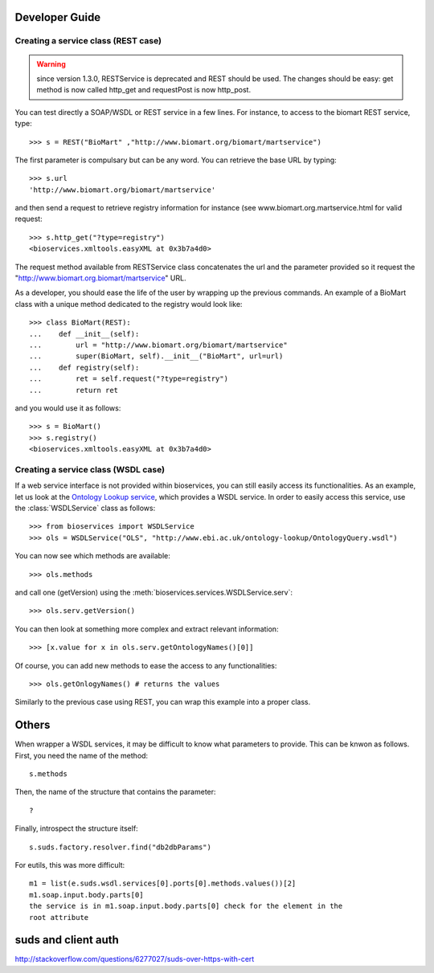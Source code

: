 



.. _developer:


Developer Guide
===================

Creating a service class (REST case)
--------------------------------------------------
.. warning:: since version 1.3.0, RESTService is deprecated and REST should be
    used. The changes should be easy: get method is now called http_get and
    requestPost is now http_post.

You can test directly a SOAP/WSDL or REST service in a few lines. For instance,
to access to the biomart REST service, type::

    >>> s = REST("BioMart" ,"http://www.biomart.org/biomart/martservice")

The first parameter is compulsary but can be any word. You can retrieve the base
URL by typing::

    >>> s.url
    'http://www.biomart.org/biomart/martservice'

and then send a request to retrieve registry information for instance (see
www.biomart.org.martservice.html for valid request::

    >>> s.http_get("?type=registry")
    <bioservices.xmltools.easyXML at 0x3b7a4d0>


The request method available from RESTService class concatenates the url and the
parameter provided so it request the "http://www.biomart.org.biomart/martservice" URL.

As a developer, you should ease the life of the user by wrapping up the previous
commands. An example of a BioMart class with a unique method dedicated to the
registry would look like::

    >>> class BioMart(REST):
    ...    def __init__(self):
    ...        url = "http://www.biomart.org/biomart/martservice"
    ...        super(BioMart, self).__init__("BioMart", url=url)
    ...    def registry(self):
    ...        ret = self.request("?type=registry")
    ...        return ret

and you would use it as follows::

    >>> s = BioMart()
    >>> s.registry()
    <bioservices.xmltools.easyXML at 0x3b7a4d0>

Creating a service class (WSDL case)
-----------------------------------------------


If a web service interface is not provided within bioservices, you can still
easily access its functionalities. As an example, let us look at the 
`Ontology Lookup service <http://www.ebi.ac.uk/ontology-lookup/WSDLDocumentation.do>`_, which provides a
WSDL service. In order to easily access this service, use the :class:`WSDLService` class as follows::

    >>> from bioservices import WSDLService
    >>> ols = WSDLService("OLS", "http://www.ebi.ac.uk/ontology-lookup/OntologyQuery.wsdl")

You can now see which methods are available::

    >>> ols.methods

and call one (getVersion) using the :meth:`bioservices.services.WSDLService.serv`::

    >>> ols.serv.getVersion()

You can then look at something more complex and extract relevant information::

    >>> [x.value for x in ols.serv.getOntologyNames()[0]]

Of course, you can add new methods to ease the access to any functionalities::

    >>> ols.getOnlogyNames() # returns the values

Similarly to the previous case using REST, you can wrap this example into a
proper class. 


Others
========

When wrapper a WSDL services, it may be difficult to know what parameters
to provide. This can be knwon as follows. First, you need the name of the
method::

    s.methods

Then, the name of the structure that contains the parameter::

    ?

Finally, introspect the structure itself::

    s.suds.factory.resolver.find("db2dbParams")


For eutils, this was more difficult::

    m1 = list(e.suds.wsdl.services[0].ports[0].methods.values())[2]
    m1.soap.input.body.parts[0]
    the service is in m1.soap.input.body.parts[0] check for the element in the
    root attribute


suds and client auth
=======================
http://stackoverflow.com/questions/6277027/suds-over-https-with-cert

